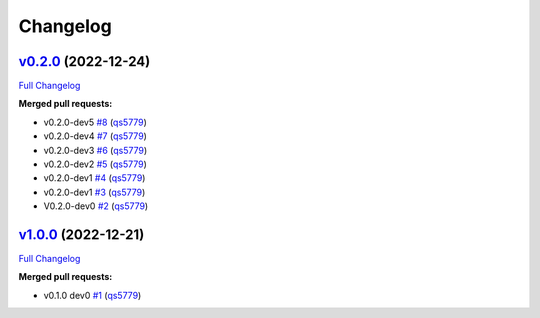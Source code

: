 
Changelog
=========

`v0.2.0 <https://github.com/wtfo-guru/kinds/tree/v0.2.0>`__ (2022-12-24)
----------------------------------------------------------------------------

`Full Changelog <https://github.com/wtfo-guru/kinds/compare/v1.0.0...v0.2.0>`__

**Merged pull requests:**


* v0.2.0-dev5 `#8 <https://github.com/wtfo-guru/kinds/pull/8>`__ (\ `qs5779 <https://github.com/qs5779>`__\ )
* v0.2.0-dev4 `#7 <https://github.com/wtfo-guru/kinds/pull/7>`__ (\ `qs5779 <https://github.com/qs5779>`__\ )
* v0.2.0-dev3 `#6 <https://github.com/wtfo-guru/kinds/pull/6>`__ (\ `qs5779 <https://github.com/qs5779>`__\ )
* v0.2.0-dev2 `#5 <https://github.com/wtfo-guru/kinds/pull/5>`__ (\ `qs5779 <https://github.com/qs5779>`__\ )
* v0.2.0-dev1 `#4 <https://github.com/wtfo-guru/kinds/pull/4>`__ (\ `qs5779 <https://github.com/qs5779>`__\ )
* v0.2.0-dev1 `#3 <https://github.com/wtfo-guru/kinds/pull/3>`__ (\ `qs5779 <https://github.com/qs5779>`__\ )
* V0.2.0-dev0 `#2 <https://github.com/wtfo-guru/kinds/pull/2>`__ (\ `qs5779 <https://github.com/qs5779>`__\ )

`v1.0.0 <https://github.com/wtfo-guru/kinds/tree/v1.0.0>`__ (2022-12-21)
----------------------------------------------------------------------------

`Full Changelog <https://github.com/wtfo-guru/kinds/compare/03855920deed4ce74a896419d48a80604a08a4f2...v1.0.0>`__

**Merged pull requests:**


* v0.1.0 dev0 `#1 <https://github.com/wtfo-guru/kinds/pull/1>`__ (\ `qs5779 <https://github.com/qs5779>`__\ )
